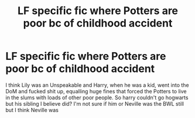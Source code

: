 #+TITLE: LF specific fic where Potters are poor bc of childhood accident

* LF specific fic where Potters are poor bc of childhood accident
:PROPERTIES:
:Author: NargleKost
:Score: 1
:DateUnix: 1534176597.0
:DateShort: 2018-Aug-13
:FlairText: Fic Search
:END:
I think Lily was an Unspeakable and Harry, when he was a kid, went into the DoM and fucked shit up, equalling huge fines that forced the Potters to live in the slums with loads of other poor people. So harry couldn't go hogwarts but his sibling I believe did? I'm not sure if him or Neville was the BWL still but I think Neville was

